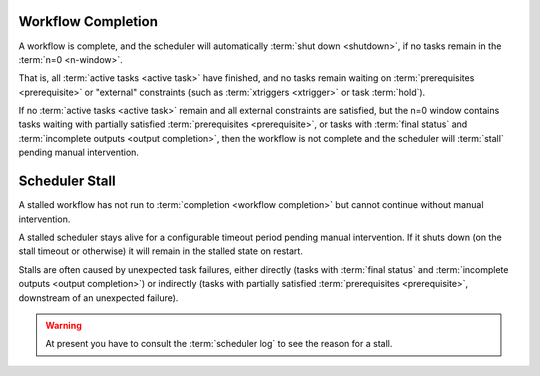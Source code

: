 .. _workflow completion:

Workflow Completion
===================

A workflow is complete, and the scheduler will automatically
:term:`shut down <shutdown>`, if no tasks remain in the
:term:`n=0 <n-window>`.

That is, all :term:`active tasks <active task>` have finished, and no tasks remain waiting on
:term:`prerequisites <prerequisite>` or "external" constraints (such as
:term:`xtriggers <xtrigger>` or task :term:`hold`).

If no :term:`active tasks <active task>` remain and all external constraints are satisfied,
but the n=0 window contains tasks waiting with partially satisfied
:term:`prerequisites <prerequisite>`, or tasks with :term:`final status` and
:term:`incomplete outputs <output completion>`, then the workflow is
not complete and the scheduler will :term:`stall` pending manual intervention.


.. _scheduler stall:

Scheduler Stall
===============

A stalled workflow has not run to :term:`completion <workflow completion>`
but cannot continue without manual intervention. 

A stalled scheduler stays alive for a configurable timeout period
pending manual intervention. If it shuts down (on the stall timeout
or otherwise) it will remain in the stalled state on restart.

Stalls are often caused by unexpected task failures, either directly (tasks
with :term:`final status` and :term:`incomplete outputs <output completion>`)
or indirectly (tasks with partially satisfied :term:`prerequisites <prerequisite>`,
downstream of an unexpected failure).

.. warning::

   At present you have to consult the :term:`scheduler log` to see the reason
   for a stall.


.. seealso::

   * :cylc:conf:`[scheduler][events]stall timeout`  
   * :cylc:conf:`[scheduler][events]abort on stall timeout`  
   * :cylc:conf:`[scheduler][events]stall handlers`  
